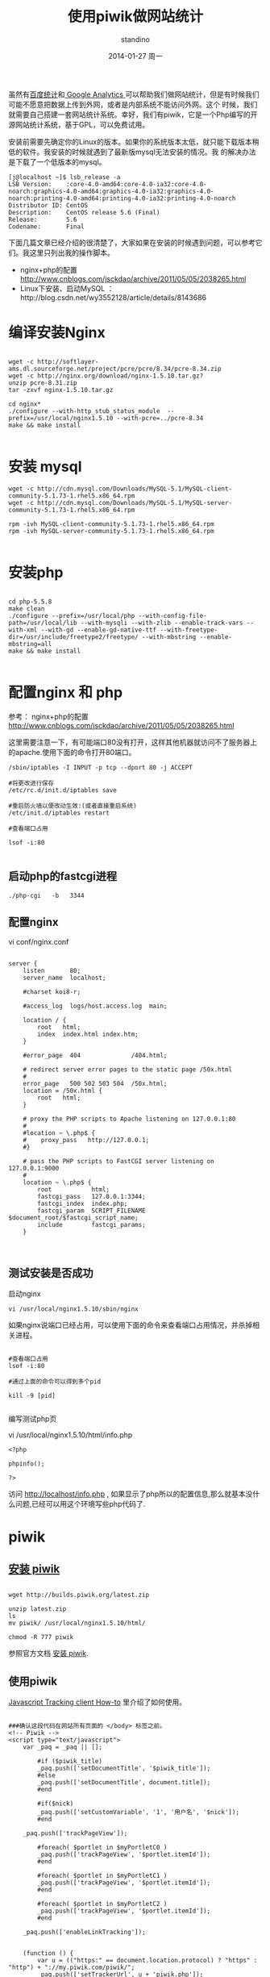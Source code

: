 #+TITLE:       使用piwik做网站统计
#+AUTHOR:      standino
#+EMAIL:       changwei.cn@gmail.com
#+DATE:        2014-01-27 周一
#+KEYWORDS:    piwik,js,
#+TAGS:        piwik:js:linux:centos:apache:mysql:shell:php:端口:nginx
#+LANGUAGE:    en
#+OPTIONS:     H:3 num:nil toc:t \n:nil ::t |:t ^:nil -:nil f:t *:t <:t
#+DESCRIPTION: piwik

虽然有[[http://tongji.baidu.com/open/api/more][百度统计]]和[[http://www.google.com/analytics/][ Google Analytics ]]可以帮助我们做网站统计，但是有时候我们可能不愿意把数据上传到外网，或者是内部系统不能访问外网。这个
时候，我们就需要自己搭建一套网站统计系统。幸好，我们有piwik，它是一个Php编写的开源网站统计系统，基于GPL，可以免费试用。

安装前需要先确定你的Linux的版本。如果你的系统版本太低，就只能下载版本稍低的软件。我安装的时候就遇到了最新版mysql无法安装的情况。我
的解决办法是下载了一个低版本的mysql。

#+BEGIN_SRC
[j@localhost ~]$ lsb_release -a
LSB Version:    :core-4.0-amd64:core-4.0-ia32:core-4.0-noarch:graphics-4.0-amd64:graphics-4.0-ia32:graphics-4.0-noarch:printing-4.0-amd64:printing-4.0-ia32:printing-4.0-noarch
Distributor ID: CentOS
Description:    CentOS release 5.6 (Final)
Release:        5.6
Codename:       Final
#+END_SRC

下面几篇文章已经介绍的很清楚了，大家如果在安装的时候遇到问题，可以参考它们。我这里只列出我的操作脚本。

 - nginx+php的配置 http://www.cnblogs.com/jsckdao/archive/2011/05/05/2038265.html
 - Linux下安装、启动MySQL ：http://blog.csdn.net/wy3552128/article/details/8143686

* 编译安装Nginx
#+BEGIN_SRC

wget -c http://softlayer-ams.dl.sourceforge.net/project/pcre/pcre/8.34/pcre-8.34.zip
wget -c http://nginx.org/download/nginx-1.5.10.tar.gz?
unzip pcre-8.31.zip
tar -zxvf nginx-1.5.10.tar.gz

cd nginx*
./configure --with-http_stub_status_module  --prefix=/usr/local/nginx1.5.10 --with-pcre=../pcre-8.34
make && make install

#+END_SRC


* 安装 mysql

#+BEGIN_SRC
wget -c http://cdn.mysql.com/Downloads/MySQL-5.1/MySQL-client-community-5.1.73-1.rhel5.x86_64.rpm
wget -c http://cdn.mysql.com/Downloads/MySQL-5.1/MySQL-server-community-5.1.73-1.rhel5.x86_64.rpm

rpm -ivh MySQL-client-community-5.1.73-1.rhel5.x86_64.rpm
rpm -ivh MySQL-server-community-5.1.73-1.rhel5.x86_64.rpm

#+END_SRC


* 安装php

#+BEGIN_SRC

cd php-5.5.8
make clean
./configure --prefix=/usr/local/php --with-config-file-path=/usr/local/lib --with-mysqli --with-zlib --enable-track-vars --with-xml --with-gd --enable-gd-native-ttf --with-freetype-dir=/usr/include/freetype2/freetype/ --with-mbstring --enable-mbstring=all
make && make install

#+END_SRC


* 配置nginx 和 php

 参考： nginx+php的配置 http://www.cnblogs.com/jsckdao/archive/2011/05/05/2038265.html



这里需要注意一下，有可能端口80没有打开，这样其他机器就访问不了服务器上的apache.使用下面的命令打开80端口。
#+BEGIN_SRC
/sbin/iptables -I INPUT -p tcp --dport 80 -j ACCEPT

#将更改进行保存
/etc/rc.d/init.d/iptables save

#重启防火墙以便改动生效:(或者直接重启系统)
/etc/init.d/iptables restart

#查看端口占用

lsof -i:80

#+END_SRC

** 启动php的fastcgi进程

#+BEGIN_SRC shell
./php-cgi   -b   3344
#+END_SRC

** 配置nginx

vi conf/nginx.conf
#+BEGIN_SRC

    server {
        listen       80;
        server_name  localhost;

        #charset koi8-r;

        #access_log  logs/host.access.log  main;

        location / {
            root   html;
            index  index.html index.htm;
        }

        #error_page  404              /404.html;

        # redirect server error pages to the static page /50x.html
        #
        error_page   500 502 503 504  /50x.html;
        location = /50x.html {
            root   html;
        }

        # proxy the PHP scripts to Apache listening on 127.0.0.1:80
        #
        #location ~ \.php$ {
        #    proxy_pass   http://127.0.0.1;
        #}

        # pass the PHP scripts to FastCGI server listening on 127.0.0.1:9000
        #
        location ~ \.php$ {
            root           html;
            fastcgi_pass   127.0.0.1:3344;
            fastcgi_index  index.php;
            fastcgi_param  SCRIPT_FILENAME  $document_root/$fastcgi_script_name;
            include        fastcgi_params;
        }


#+END_SRC

** 测试安装是否成功

启动nginx

#+BEGIN_SRC
  vi /usr/local/nginx1.5.10/sbin/nginx
#+END_SRC

如果nginx说端口已经占用，可以使用下面的命令来查看端口占用情况，并杀掉相关进程。

#+BEGIN_SRC

#查看端口占用
lsof -i:80

#通过上面的命令可以得到多个pid

kill -9 [pid]

#+END_SRC


编写测试php页

vi /usr/local/nginx1.5.10/html/info.php

#+BEGIN_SRC
<?php

phpinfo();

?>
#+END_SRC

 访问 http://localhost/info.php , 如果显示了php所以的配置信息,那么就基本没什么问题,已经可以用这个环境写些php代码了.

* piwik

** [[http://piwik.org/docs/installation/][安装 piwik]]

#+BEGIN_SRC

wget http://builds.piwik.org/latest.zip

unzip latest.zip
ls
mv piwik/ /usr/local/nginx1.5.10/html/

chmod -R 777 piwik
#+END_SRC

参照官方文档 [[http://piwik.org/docs/installation/][安装 piwik]].

** 使用piwik

 [[http://developer.piwik.org/api-reference/tracking-javascript#where-can-i-find-the-piwik-tracking-code][Javascript Tracking client How-to]] 里介绍了如何使用。

#+BEGIN_SRC

###确认这段代码在网站所有页面的 </body> 标签之前。
<!-- Piwik -->
<script type="text/javascript">
    var _paq = _paq || [];

        #if ($piwik_title)
        _paq.push(['setDocumentTitle', '$piwik_title']);
        #else
        _paq.push(['setDocumentTitle', document.title]);
        #end

        #if($nick)
        _paq.push(['setCustomVariable', '1', '用户名', '$nick']);
        #end

    _paq.push(['trackPageView']);

        #foreach( $portlet in $myPortletC0 )
        _paq.push(['trackPageView', '$portlet.itemId']);
        #end

        #foreach( $portlet in $myPortletC1 )
        _paq.push(['trackPageView', '$portlet.itemId']);
        #end

        #foreach( $portlet in $myPortletC2 )
        _paq.push(['trackPageView', '$portlet.itemId']);
        #end

    _paq.push(['enableLinkTracking']);


    (function () {
        var u = (("https:" == document.location.protocol) ? "https" : "http") + "://my.piwik.com/piwik/";
        _paq.push(['setTrackerUrl', u + 'piwik.php']);
        _paq.push(['setSiteId', 1]);
        var d = document, g = d.createElement('script'), s = d.getElementsByTagName('script')[0];
        g.type = 'text/javascript';
        g.defer = true;
        g.async = true;
        g.src = u + 'piwik.js';
        s.parentNode.insertBefore(g, s);
    })();

</script>
<noscript><p><img src="http://my.piwik.com/piwik/piwik.php?idsite=1" style="border:0;" alt=""/></p></noscript>
<!-- End Piwik Code -->

#+END_SRC


* 参考


现在有[[http://lnmp.org/install.html][LNMP一键安装包]],据说可以一次性搞定所有的安装。但是，我的服务器由于不能上网，所以我采用了下载源码，scp到服务器上编译安装的方式。
下面三篇文章已经介绍的很清楚了，大家如果在安装的时候遇到问题，可以参考它们。我这里只列出我的操作脚本。

 - Linux下安装、启动MySQL ：http://blog.csdn.net/wy3552128/article/details/8143686
 - Linux下安装、配置、启动Apache：http://blog.csdn.net/wy3552128/article/details/8143875
 - Linux下安装、配置PHP环境： http://blog.csdn.net/wy3552128/article/details/8144457


** 下载

#+BEGIN_SRC
wget -c http://cn2.php.net/distributions/php-5.5.8.tar.gz
wget -c http://mirrors.hust.edu.cn/apache//httpd/httpd-2.4.7.tar.gz
wget -c http://www.webhostingjams.com/mirror/apache//apr/apr-1.5.0.tar.gz
wget -c http://www.webhostingjams.com/mirror/apache//apr/apr-util-1.5.3.tar.gz
wget -c http://softlayer-ams.dl.sourceforge.net/project/pcre/pcre/8.34/pcre-8.34.zip
wget -c http://cdn.mysql.com/Downloads/MySQL-5.1/MySQL-client-community-5.1.73-1.rhel5.x86_64.rpm
wget -c http://cdn.mysql.com/Downloads/MySQL-5.1/MySQL-server-community-5.1.73-1.rhel5.x86_64.rpm

#+END_SRC


** 编译apache

#+BEGIN_SRC
tar -zxvf httpd-2.4.7.tar.gz
tar -zxf apr-1.5.0.tar.gz
tar -zxf apr-util-1.5.3.tar.gz
unzip pcre-8.31.zip

cp -rf apr-1.5.0 httpd-2.4.7/srclib/apr
cp -rf apr-util-1.5.3 httpd-2.4.7/srclib/apr-util

cd  httpd-2.4.7/srclib/apr
./configure --prefix=/usr/local/apr
make && make install
cd -

cd  httpd-2.4.7/srclib/apr-util
./configure --prefix=/usr/local/apr-util --with-apr=/usr/local/apr
make && make install
cd -

cd pcre-8.31
./configure --prefix=/usr/local/pcre
make && make install
cd -

cd  httpd-2.4.7/
./configure  --prefix=/usr/local/apache2/ --with-apr=/usr/local/apr/ --with-apr-util=/usr/local/apr-util/ --with-pcre=/usr/local/pcre --with-included-apr
make && make install
cd -

cd php-5.5.8
make clean
./configure --prefix=/usr/local/php --with-apxs2=/usr/local/apache2/bin/apxs --with-config-file-path=/usr/local/lib --with-mysqli --with-zlib --enable-track-vars --with-xml --with-gd --enable-gd-native-ttf --with-freetype-dir=/usr/include/freetype2/freetype/ --with-mbstring --enable-mbstring=all
make && make install
cd -


#+END_SRC
重启apache的命令
#+BEGIN_SRC
/usr/local/apache2/bin/apachectl restart
#+END_SRC
